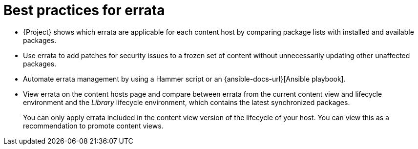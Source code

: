 [id="best-practices-for-errata_{context}"]
= Best practices for errata

* {Project} shows which errata are applicable for each content host by comparing package lists with installed and available packages.
* Use errata to add patches for security issues to a frozen set of content without unnecessarily updating other unaffected packages.
* Automate errata management by using a Hammer script or an {ansible-docs-url}[Ansible playbook].
* View errata on the content hosts page and compare between errata from the current content view and lifecycle environment and the _Library_ lifecycle environment, which contains the latest synchronized packages.
+
You can only apply errata included in the content view version of the lifecycle of your host.
You can view this as a recommendation to promote content views.
ifdef::orcharhino[]
ifdef::debian,ubuntu[]
* Your {Project} subscription contains access to security errata for {client-os} provided by {Team}.
endif::[]
endif::[]
